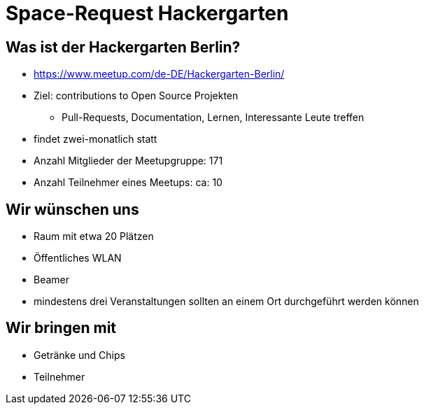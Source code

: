 = Space-Request Hackergarten

== Was ist der Hackergarten Berlin? 
* https://www.meetup.com/de-DE/Hackergarten-Berlin/
* Ziel: contributions to Open Source Projekten
** Pull-Requests, Documentation, Lernen, Interessante Leute treffen
* findet zwei-monatlich statt
* Anzahl Mitglieder der Meetupgruppe: 171
* Anzahl Teilnehmer eines Meetups: ca: 10

== Wir wünschen uns 

* Raum mit etwa 20 Plätzen
* Öffentliches WLAN
* Beamer
* mindestens drei Veranstaltungen sollten an einem Ort durchgeführt werden können

== Wir bringen mit

* Getränke und Chips
* Teilnehmer 

